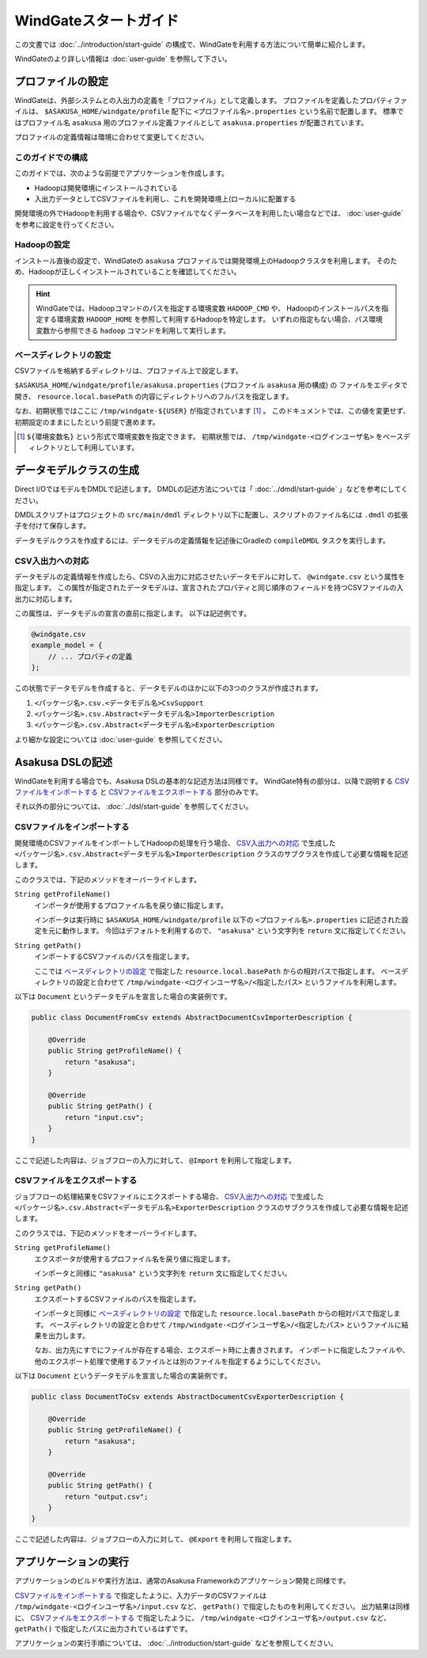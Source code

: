 ======================
WindGateスタートガイド
======================
この文書では :doc:`../introduction/start-guide` の構成で、WindGateを利用する方法について簡単に紹介します。

WindGateのより詳しい情報は :doc:`user-guide` を参照して下さい。

プロファイルの設定
==================
WindGateは、外部システムとの入出力の定義を「プロファイル」として定義します。
プロファイルを定義したプロパティファイルは、 ``$ASAKUSA_HOME/windgate/profile`` 配下に ``<プロファイル名>.properties`` という名前で配置します。
標準ではプロファイル名 ``asakusa`` 用のプロファイル定義ファイルとして ``asakusa.properties`` が配置されています。

プロファイルの定義情報は環境に合わせて変更してください。


このガイドでの構成
------------------
このガイドでは、次のような前提でアプリケーションを作成します。

* Hadoopは開発環境にインストールされている
* 入出力データとしてCSVファイルを利用し、これを開発環境上(ローカル)に配置する

開発環境の外でHadoopを利用する場合や、CSVファイルでなくデータベースを利用したい場合などでは、 :doc:`user-guide` を参考に設定を行ってください。

Hadoopの設定
------------
インストール直後の設定で、WindGateの ``asakusa`` プロファイルでは開発環境上のHadoopクラスタを利用します。
そのため、Hadoopが正しくインストールされていることを確認してください。

..  hint::
    WindGateでは、Hadoopコマンドのパスを指定する環境変数 ``HADOOP_CMD`` や、
    Hadoopのインストールパスを指定する環境変数 ``HADOOP_HOME`` を参照して利用するHadoopを特定します。
    いずれの指定もない場合、パス環境変数から参照できる ``hadoop`` コマンドを利用して実行します。

ベースディレクトリの設定
------------------------
CSVファイルを格納するディレクトリは、プロファイル上で設定します。

``$ASAKUSA_HOME/windgate/profile/asakusa.properties`` (プロファイル ``asakusa`` 用の構成) の
ファイルをエディタで開き、 ``resource.local.basePath`` の内容にディレクトリへのフルパスを指定します。

なお、初期状態ではここに ``/tmp/windgate-${USER}`` が指定されています [#]_ 。
このドキュメントでは、この値を変更せず、初期設定のままにしたという前提で進めます。

..  [#] ``${環境変数名}`` という形式で環境変数を指定できます。
    初期状態では、 ``/tmp/windgate-<ログインユーザ名>`` をベースディレクトリとして利用しています。

データモデルクラスの生成
========================
Direct I/OではモデルをDMDLで記述します。
DMDLの記述方法については「 :doc:`../dmdl/start-guide` 」などを参考にしてください。

DMDLスクリプトはプロジェクトの ``src/main/dmdl`` ディレクトリ以下に配置し、スクリプトのファイル名には ``.dmdl`` の拡張子を付けて保存します。

データモデルクラスを作成するには、データモデルの定義情報を記述後にGradleの ``compileDMDL`` タスクを実行します。

CSV入出力への対応
-----------------
データモデルの定義情報を作成したら、CSVの入出力に対応させたいデータモデルに対して、 ``@windgate.csv`` という属性を指定します。
この属性が指定されたデータモデルは、宣言されたプロパティと同じ順序のフィールドを持つCSVファイルの入出力に対応します。

この属性は、データモデルの宣言の直前に指定します。
以下は記述例です。

..  code-block:: none

    @windgate.csv
    example_model = {
        // ... プロパティの定義
    };

この状態でデータモデルを作成すると、データモデルのほかに以下の3つのクラスが作成されます。

#. ``<パッケージ名>.csv.<データモデル名>CsvSupport``
#. ``<パッケージ名>.csv.Abstract<データモデル名>ImporterDescription``
#. ``<パッケージ名>.csv.Abstract<データモデル名>ExporterDescription``

より細かな設定については :doc:`user-guide` を参照してください。


Asakusa DSLの記述
=================
WindGateを利用する場合でも、Asakusa DSLの基本的な記述方法は同様です。
WindGate特有の部分は、以降で説明する `CSVファイルをインポートする`_ と `CSVファイルをエクスポートする`_ 部分のみです。

それ以外の部分については、 :doc:`../dsl/start-guide` を参照してください。 


CSVファイルをインポートする
---------------------------
開発環境のCSVファイルをインポートしてHadoopの処理を行う場合、 `CSV入出力への対応`_ で生成した ``<パッケージ名>.csv.Abstract<データモデル名>ImporterDescription`` クラスのサブクラスを作成して必要な情報を記述します。

このクラスでは、下記のメソッドをオーバーライドします。

``String getProfileName()``
    インポータが使用するプロファイル名を戻り値に指定します。

    インポータは実行時に ``$ASAKUSA_HOME/windgate/profile`` 以下の ``<プロファイル名>.properties`` に記述された設定を元に動作します。
    今回はデフォルトを利用するので、 ``"asakusa"`` という文字列を ``return`` 文に指定してください。

``String getPath()``
    インポートするCSVファイルのパスを指定します。

    ここでは `ベースディレクトリの設定`_ で指定した ``resource.local.basePath`` からの相対パスで指定します。
    ベースディレクトリの設定と合わせて ``/tmp/windgate-<ログインユーザ名>/<指定したパス>`` というファイルを利用します。

以下は ``Document`` というデータモデルを宣言した場合の実装例です。

..  code-block:: java

    public class DocumentFromCsv extends AbstractDocumentCsvImporterDescription {

        @Override
        public String getProfileName() {
            return "asakusa";
        }

        @Override
        public String getPath() {
            return "input.csv";
        }
    }

ここで記述した内容は、ジョブフローの入力に対して、 ``@Import`` を利用して指定します。


CSVファイルをエクスポートする
-----------------------------
ジョブフローの処理結果をCSVファイルにエクスポートする場合、 `CSV入出力への対応`_ で生成した ``<パッケージ名>.csv.Abstract<データモデル名>ExporterDescription`` クラスのサブクラスを作成して必要な情報を記述します。

このクラスでは、下記のメソッドをオーバーライドします。

``String getProfileName()``
    エクスポータが使用するプロファイル名を戻り値に指定します。

    インポータと同様に ``"asakusa"`` という文字列を ``return`` 文に指定してください。

``String getPath()``
    エクスポートするCSVファイルのパスを指定します。

    インポータと同様に `ベースディレクトリの設定`_ で指定した ``resource.local.basePath`` からの相対パスで指定します。
    ベースディレクトリの設定と合わせて ``/tmp/windgate-<ログインユーザ名>/<指定したパス>`` というファイルに結果を出力します。

    なお、出力先にすでにファイルが存在する場合、エクスポート時に上書きされます。
    インポートに指定したファイルや、他のエクスポート処理で使用するファイルとは別のファイルを指定するようにしてください。

以下は ``Document`` というデータモデルを宣言した場合の実装例です。

..  code-block:: java

    public class DocumentToCsv extends AbstractDocumentCsvExporterDescription {

        @Override
        public String getProfileName() {
            return "asakusa";
        }

        @Override
        public String getPath() {
            return "output.csv";
        }
    }

ここで記述した内容は、ジョブフローの入力に対して、 ``@Export`` を利用して指定します。


アプリケーションの実行
======================
アプリケーションのビルドや実行方法は、通常のAsakusa Frameworkのアプリケーション開発と同様です。

`CSVファイルをインポートする`_ で指定したように、入力データのCSVファイルは  ``/tmp/windgate-<ログインユーザ名>/input.csv`` など、 ``getPath()`` で指定したものを利用してください。
出力結果は同様に、 `CSVファイルをエクスポートする`_  で指定したように、 ``/tmp/windgate-<ログインユーザ名>/output.csv`` など、 ``getPath()`` で指定したパスに出力されているはずです。

アプリケーションの実行手順については、 :doc:`../introduction/start-guide` などを参照してください。

